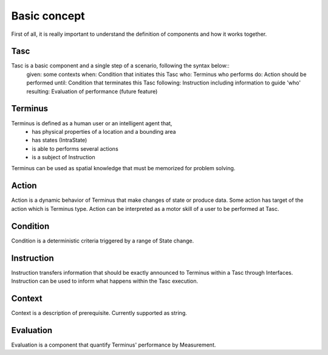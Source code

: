 Basic concept
=============
First of all, it is really important to understand the definition of components and how it works together.

Tasc
^^^^
Tasc is a basic component and a single step of a scenario, following the syntax below::
  given: some contexts
  when: Condition that initiates this Tasc
  who: Terminus who performs
  do: Action should be performed
  until: Condition that terminates this Tasc
  following: Instruction including information to guide 'who'
  resulting: Evaluation of performance (future feature)

Terminus
^^^^^^^^
Terminus is defined as a human user or an intelligent agent that,
  * has physical properties of a location and a bounding area
  * has states (IntraState)
  * is able to performs several actions
  * is a subject of Instruction
Terminus can be used as spatial knowledge that must be memorized for problem solving.

Action
^^^^^^^^
Action is a dynamic behavior of Terminus that make changes of state or produce data. Some action has target of the action which is Terminus type.
Action can be interpreted as a motor skill of a user to be performed at Tasc.

Condition
^^^^^^^^^^^^
Condition is a deterministic criteria triggered by a range of State change.

Instruction
^^^^^^^^^^^^
Instruction transfers information that should be exactly announced to Terminus within a Tasc through Interfaces.
Instruction can be used to inform what happens within the Tasc execution.

Context
^^^^^^^^^^^^
Context is a description of prerequisite. Currently supported as string.

Evaluation
^^^^^^^^^^^^
Evaluation is a component that quantify Terminus' performance by Measurement.
